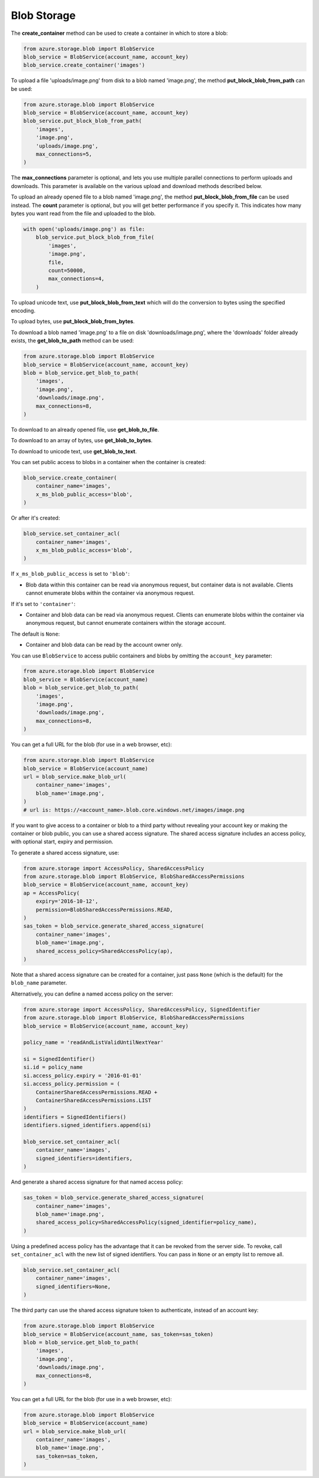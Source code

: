 Blob Storage
===============================

The **create\_container** method can be used to create a container in
which to store a blob:

.. code:: python

    from azure.storage.blob import BlobService
    blob_service = BlobService(account_name, account_key)
    blob_service.create_container('images')

To upload a file 'uploads/image.png' from disk to a blob named
'image.png', the method **put\_block\_blob\_from\_path** can be used:

.. code:: python

    from azure.storage.blob import BlobService
    blob_service = BlobService(account_name, account_key)
    blob_service.put_block_blob_from_path(
        'images',
        'image.png',
        'uploads/image.png',
        max_connections=5,
    )

The **max\_connections** parameter is optional, and lets you use multiple
parallel connections to perform uploads and downloads.  This parameter is
available on the various upload and download methods described below.

To upload an already opened file to a blob named 'image.png', the method
**put\_block\_blob\_from\_file** can be used instead. The **count** parameter
is optional, but you will get better performance if you specify it. This
indicates how many bytes you want read from the file and uploaded to the blob.

.. code:: python

    with open('uploads/image.png') as file:
        blob_service.put_block_blob_from_file(
            'images',
            'image.png',
            file,
            count=50000,
            max_connections=4,
        )

To upload unicode text, use **put\_block\_blob\_from\_text** which will
do the conversion to bytes using the specified encoding.

To upload bytes, use **put\_block\_blob\_from\_bytes**.

To download a blob named 'image.png' to a file on disk
'downloads/image.png', where the 'downloads' folder already exists, the
**get\_blob\_to\_path** method can be used:

.. code:: python

    from azure.storage.blob import BlobService
    blob_service = BlobService(account_name, account_key)
    blob = blob_service.get_blob_to_path(
        'images',
        'image.png',
        'downloads/image.png',
        max_connections=8,
    )

To download to an already opened file, use **get\_blob\_to\_file**.

To download to an array of bytes, use **get\_blob\_to\_bytes**.

To download to unicode text, use **get\_blob\_to\_text**.

You can set public access to blobs in a container when the container is
created:

.. code:: python

    blob_service.create_container(
        container_name='images',
        x_ms_blob_public_access='blob',
    )

Or after it's created:

.. code:: python

    blob_service.set_container_acl(
        container_name='images',
        x_ms_blob_public_access='blob',
    )

If ``x_ms_blob_public_access`` is set to ``'blob'``:

-  Blob data within this container can be read via anonymous request,
   but container data is not available. Clients cannot enumerate blobs
   within the container via anonymous request.

If it's set to ``'container'``:

-  Container and blob data can be read via anonymous request. Clients
   can enumerate blobs within the container via anonymous request, but
   cannot enumerate containers within the storage account.

The default is ``None``:

-  Container and blob data can be read by the account owner only.

You can use ``BlobService`` to access public containers and blobs by
omitting the ``account_key`` parameter:

.. code:: python

    from azure.storage.blob import BlobService
    blob_service = BlobService(account_name)
    blob = blob_service.get_blob_to_path(
        'images',
        'image.png',
        'downloads/image.png',
        max_connections=8,
    )

You can get a full URL for the blob (for use in a web browser, etc):

.. code:: python

    from azure.storage.blob import BlobService
    blob_service = BlobService(account_name)
    url = blob_service.make_blob_url(
        container_name='images',
        blob_name='image.png',
    )
    # url is: https://<account_name>.blob.core.windows.net/images/image.png

If you want to give access to a container or blob to a third party
without revealing your account key or making the container or blob
public, you can use a shared access signature. The shared access
signature includes an access policy, with optional start, expiry and
permission.

To generate a shared access signature, use:

.. code:: python

    from azure.storage import AccessPolicy, SharedAccessPolicy
    from azure.storage.blob import BlobService, BlobSharedAccessPermissions
    blob_service = BlobService(account_name, account_key)
    ap = AccessPolicy(
        expiry='2016-10-12',
        permission=BlobSharedAccessPermissions.READ,
    )
    sas_token = blob_service.generate_shared_access_signature(
        container_name='images',
        blob_name='image.png',
        shared_access_policy=SharedAccessPolicy(ap),
    )

Note that a shared access signature can be created for a container, just
pass ``None`` (which is the default) for the ``blob_name`` parameter.

Alternatively, you can define a named access policy on the server:

.. code:: python

    from azure.storage import AccessPolicy, SharedAccessPolicy, SignedIdentifier
    from azure.storage.blob import BlobService, BlobSharedAccessPermissions
    blob_service = BlobService(account_name, account_key)

    policy_name = 'readAndListValidUntilNextYear'

    si = SignedIdentifier()
    si.id = policy_name
    si.access_policy.expiry = '2016-01-01'
    si.access_policy.permission = (
        ContainerSharedAccessPermissions.READ +
        ContainerSharedAccessPermissions.LIST
    )
    identifiers = SignedIdentifiers()
    identifiers.signed_identifiers.append(si)

    blob_service.set_container_acl(
        container_name='images',
        signed_identifiers=identifiers,
    )

And generate a shared access signature for that named access policy:

.. code:: python

    sas_token = blob_service.generate_shared_access_signature(
        container_name='images',
        blob_name='image.png',
        shared_access_policy=SharedAccessPolicy(signed_identifier=policy_name),
    )

Using a predefined access policy has the advantage that it can be
revoked from the server side. To revoke, call ``set_container_acl`` with
the new list of signed identifiers. You can pass in ``None`` or an empty
list to remove all.

.. code:: python

    blob_service.set_container_acl(
        container_name='images',
        signed_identifiers=None,
    )

The third party can use the shared access signature token to
authenticate, instead of an account key:

.. code:: python

    from azure.storage.blob import BlobService
    blob_service = BlobService(account_name, sas_token=sas_token)
    blob = blob_service.get_blob_to_path(
        'images',
        'image.png',
        'downloads/image.png',
        max_connections=8,
    )

You can get a full URL for the blob (for use in a web browser, etc):

.. code:: python

    from azure.storage.blob import BlobService
    blob_service = BlobService(account_name)
    url = blob_service.make_blob_url(
        container_name='images',
        blob_name='image.png',
        sas_token=sas_token,
    )
